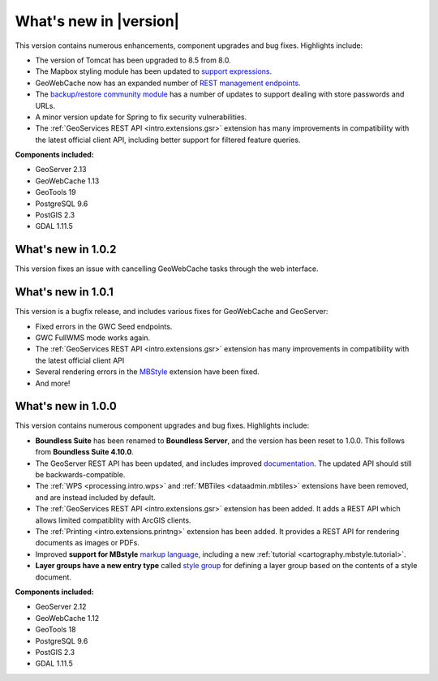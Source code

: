 .. _whatsnew:

.. _whatsnew.1.1.x:

What's new in |version|
=======================

This version contains numerous enhancements, component upgrades and bug fixes. Highlights include:

* The version of Tomcat has been upgraded to 8.5 from 8.0.

* The Mapbox styling module has been updated to `support expressions <geoserver/styling/mbstyle/index.html>`_.

* GeoWebCache now has an expanded number of `REST management endpoints <geowebcache/rest/index.html>`_.

* The `backup/restore community module <geoserver/community/backuprestore/index.html>`_ has a number of updates to support dealing with store passwords and URLs.

* A minor version update for Spring to fix security vulnerabilities.

* The :ref:`GeoServices REST API <intro.extensions.gsr>` extension has many improvements in compatibility with the 
  latest official client API, including better support for filtered feature queries.

**Components included:**

* GeoServer 2.13
* GeoWebCache 1.13
* GeoTools 19
* PostgreSQL 9.6
* PostGIS 2.3
* GDAL 1.11.5

.. _whatsnew.1.0.x:

What's new in 1.0.2
-------------------

This version fixes an issue with cancelling GeoWebCache tasks through the web interface.

What's new in 1.0.1
-------------------

This version is a bugfix release, and includes various fixes for GeoWebCache and GeoServer:

* Fixed errors in the GWC Seed endpoints.

* GWC FullWMS mode works again.

* The :ref:`GeoServices REST API <intro.extensions.gsr>` extension has many improvements in compatibility with the latest official client API

* Several rendering errors in the `MBStyle <geoserver/styling/mbstyle/index.html>`_ extension have been fixed.

* And more!

What's new in 1.0.0
-------------------

This version contains numerous component upgrades and bug fixes. Highlights include:

* **Boundless Suite** has been renamed to **Boundless Server**, and the version has been reset to 1.0.0. This follows from **Boundless Suite 4.10.0**.

* The GeoServer REST API has been updated, and includes improved `documentation <geoserver/rest/index.html>`_. The updated API should still be backwards-compatible.

* The :ref:`WPS <processing.intro.wps>` and :ref:`MBTiles <dataadmin.mbtiles>` extensions have been removed, and are instead included by default.

* The :ref:`GeoServices REST API <intro.extensions.gsr>` extension has been added. It adds a REST API which allows limited compatiblity with ArcGIS clients.

* The :ref:`Printing <intro.extensions.printng>` extension has been added. It provides a REST API for rendering documents as images or PDFs.

* Improved **support for MBstyle** `markup language <geoserver/styling/mbstyle/index.html>`_, including a new :ref:`tutorial <cartography.mbstyle.tutorial>`.

* **Layer groups have a new entry type** called `style group <geoserver/data/webadmin/layergroups.html>`_ for defining a layer group based on the contents of a style document.

**Components included:**

* GeoServer 2.12
* GeoWebCache 1.12
* GeoTools 18
* PostgreSQL 9.6
* PostGIS 2.3
* GDAL 1.11.5
